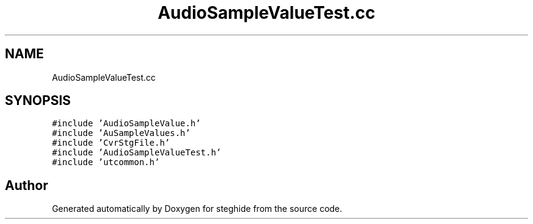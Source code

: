 .TH "AudioSampleValueTest.cc" 3 "Thu Aug 17 2017" "Version 0.5.1" "steghide" \" -*- nroff -*-
.ad l
.nh
.SH NAME
AudioSampleValueTest.cc
.SH SYNOPSIS
.br
.PP
\fC#include 'AudioSampleValue\&.h'\fP
.br
\fC#include 'AuSampleValues\&.h'\fP
.br
\fC#include 'CvrStgFile\&.h'\fP
.br
\fC#include 'AudioSampleValueTest\&.h'\fP
.br
\fC#include 'utcommon\&.h'\fP
.br

.SH "Author"
.PP 
Generated automatically by Doxygen for steghide from the source code\&.
